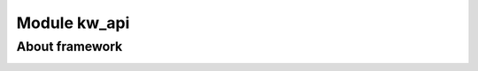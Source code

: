 Module kw_api
==============

About framework
------------------


.. image:: kw_api/1.png
  :width: 600
  :alt: Settings

.. image:: kw_api/2.png
  :width: 600
  :alt: Log list

.. image:: kw_api/3.png
  :width: 600
  :alt: Log json